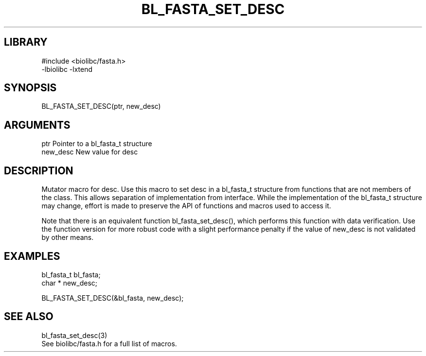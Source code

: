 \" Generated by /home/bacon/scripts/gen-get-set
.TH BL_FASTA_SET_DESC 3

.SH LIBRARY
.nf
.na
#include <biolibc/fasta.h>
-lbiolibc -lxtend
.ad
.fi

\" Convention:
\" Underline anything that is typed verbatim - commands, etc.
.SH SYNOPSIS
.PP
.nf 
.na
BL_FASTA_SET_DESC(ptr, new_desc)
.ad
.fi

.SH ARGUMENTS
.nf
.na
ptr             Pointer to a bl_fasta_t structure
new_desc        New value for desc
.ad
.fi

.SH DESCRIPTION

Mutator macro for desc.  Use this macro to set desc in
a bl_fasta_t structure from functions that are not members of the class.
This allows separation of implementation from interface.  While the
implementation of the bl_fasta_t structure may change, effort is made to
preserve the API of functions and macros used to access it.

Note that there is an equivalent function bl_fasta_set_desc(), which performs
this function with data verification.  Use the function version for more
robust code with a slight performance penalty if the value of
new_desc is not validated by other means.

.SH EXAMPLES

.nf
.na
bl_fasta_t      bl_fasta;
char *          new_desc;

BL_FASTA_SET_DESC(&bl_fasta, new_desc);
.ad
.fi

.SH SEE ALSO

.nf
.na
bl_fasta_set_desc(3)
See biolibc/fasta.h for a full list of macros.
.ad
.fi
